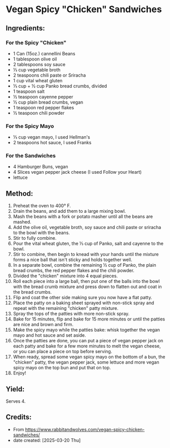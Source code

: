 #+STARTUP: showeverything
* Vegan Spicy "Chicken" Sandwiches
** Ingredients:
*** For the Spicy "Chicken"
- 1 Can (15oz.) cannellini Beans
- 1 tablespoon olive oil
- 2 tablespoons soy sauce
- ⅓ cup vegetable broth
- 2 teaspoons chili paste or Sriracha
- 1 cup vital wheat gluten
- ⅓ cup + ½ cup Panko bread crumbs, divided
- 1 teaspoon salt
- ½ teaspoon cayenne pepper
- ½ cup plain bread crumbs, vegan
- 1 teaspoon red pepper flakes
- ½ teaspoon chili powder
*** For the Spicy Mayo
- ⅓ cup vegan mayo, I used Hellman's
- 2 teaspoons hot sauce, I used Franks
*** For the Sandwiches
- 4 Hamburger Buns, vegan
- 4 Slices vegan pepper jack cheese (I used Follow your Heart)
- lettuce
** Method:
1. Preheat the oven to 400° F.
2. Drain the beans, and add them to a large mixing bowl.
3. Mash the beans with a fork or potato masher until all the beans are mashed.
4. Add the olive oil, vegetable broth, soy sauce and chili paste or sriracha to the bowl with the beans.
5. Stir to fully combine.
6. Pour the vital wheat gluten, the ⅓ cup of Panko, salt and cayenne to the bowl.
7. Stir to combine, then begin to knead with your hands until the mixture forms a nice ball that isn't sticky and holds together well.
8. In a separate bowl, combine the remaining ½ cup of Panko, the plain bread crumbs, the red pepper flakes and the chili powder.
9. Divided the "chicken" mixture into 4 equal pieces.
10. Roll each piece into a large ball, then put one of the balls into the bowl with the bread crumb mixture and press down to flatten out and coat in the bread crumbs.
11. Flip and coat the other side making sure you now have a flat patty.
12. Place the patty on a baking sheet sprayed with non-stick spray and repeat with the remaining "chicken" patty mixture.
13. Spray the tops of the patties with more non-stick spray.
14. Bake for 15 minutes, flip and bake for 15 more minutes or until the patties are nice and brown and firm.
15. Make the spicy mayo while the patties bake: whisk together the vegan mayo and hot sauce and set aside.
17. Once the patties are done, you can put a piece of vegan pepper jack on each patty and bake for a few more minutes to melt the vegan cheese, or you can place a piece on top before serving.
18. When ready, spread some vegan spicy mayo on the bottom of a bun, the "chicken" patty, the vegan pepper jack, some lettuce and more vegan spicy mayo on the top bun and put that on top.
19. Enjoy!
** Yield:
Serves 4.
** Credits:
- From https://www.rabbitandwolves.com/vegan-spicy-chicken-sandwiches/
- date created: [2025-03-20 Thu]
